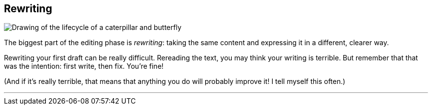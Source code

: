 == Rewriting
:fragment:
:imagesdir: ../images

// ---- SLIDE & IMAGE ----
// tag::html[]
// tag::slide[]

[.ornamental]
image::metamorphosis.png["Drawing of the lifecycle of a caterpillar and butterfly",align="center"]
// end::slide[]

// ---- EXPLANATION ----
The biggest part of the editing phase is _rewriting_: taking the same content and expressing it in a different, clearer way.

Rewriting your first draft can be really difficult. Rereading the text, you may think your writing is terrible. But remember that that was the intention: first write, then fix. You're fine!

(And if it's really terrible, that means that anything you do will probably improve it! I tell myself this often.)


'''

// end::html[]
